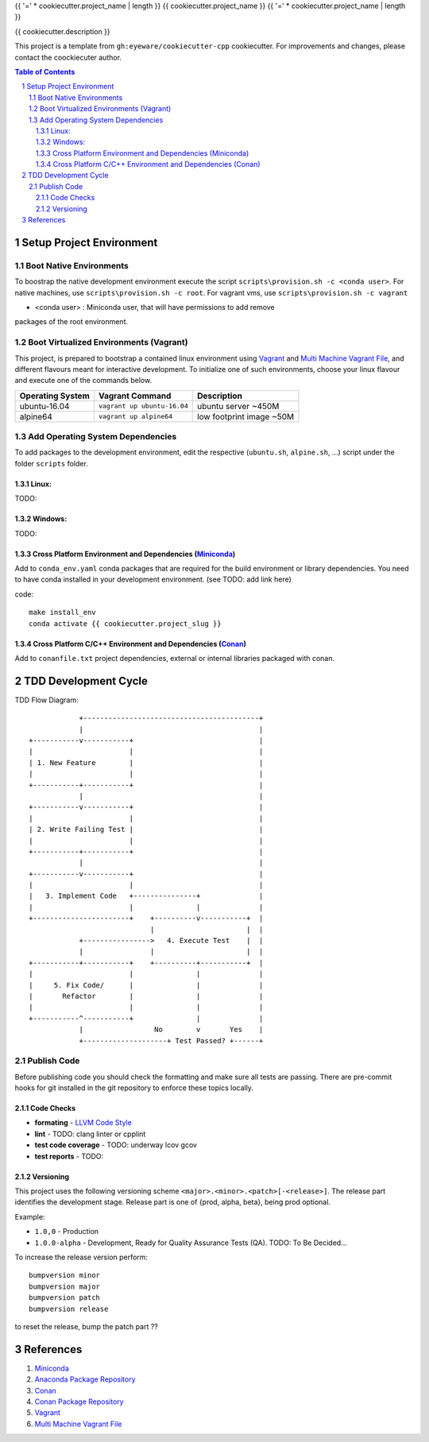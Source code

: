 {{ '=' * cookiecutter.project_name | length }}
{{ cookiecutter.project_name }}
{{ '=' * cookiecutter.project_name | length }}

{{ cookiecutter.description }}

This project is a template from ``gh:eyeware/cookiecutter-cpp`` cookiecutter.
For improvements and changes, please contact the coockiecuter author.

.. sectnum::
.. contents:: Table of Contents

-------------------------
Setup Project Environment
-------------------------

Boot Native Environments
========================

To boostrap the native development environment execute the script
``scripts\provision.sh -c <conda user>``.
For native machines, use ``scripts\provision.sh -c root``.
For vagrant vms, use ``scripts\provision.sh -c vagrant``

- <conda user> : Miniconda user, that will have permissions to add remove
packages of the root environment.


Boot Virtualized Environments (Vagrant)
=======================================

This project, is prepared to bootstrap a contained linux environment using 
Vagrant_ and `Multi Machine Vagrant File`_, and different flavours meant for
interactive development. To initialize one of such environments, choose your
linux flavour and execute one of the commands below.

+------------------+-----------------------------+--------------------------+
| Operating System | Vagrant Command             | Description              |
+==================+=============================+==========================+
| ubuntu-16.04     | ``vagrant up ubuntu-16.04`` | ubuntu server ~450M      |
+------------------+-----------------------------+--------------------------+
| alpine64         | ``vagrant up alpine64``     | low footprint image ~50M |
+------------------+-----------------------------+--------------------------+

Add Operating System Dependencies
=================================

To add packages to the development environment, edit the respective
(``ubuntu.sh``, ``alpine.sh``, ...) script under the folder ``scripts`` folder.



Linux:
------
TODO:

Windows:
--------

TODO:

Cross Platform Environment and Dependencies (Miniconda_)
--------------------------------------------------------

Add to ``conda_env.yaml`` conda packages that are required for the build
environment or library dependencies. You need to have conda installed in your
development environment. (see TODO: add link here)

code::

 make install_env
 conda activate {{ cookiecutter.project_slug }}


Cross Platform C/C++ Environment and Dependencies (Conan_)
----------------------------------------------------------

Add to ``conanfile.txt`` project dependencies, external or internal libraries
packaged with conan.

---------------------
TDD Development Cycle
---------------------

TDD Flow Diagram::

              +------------------------------------------+
              |                                          |
  +-----------v-----------+                              |
  |                       |                              |
  | 1. New Feature        |                              |
  |                       |                              |
  +-----------+-----------+                              |
              |                                          |
  +-----------v-----------+                              |
  |                       |                              |
  | 2. Write Failing Test |                              |
  |                       |                              |
  +-----------+-----------+                              |
              |                                          |
  +-----------v-----------+                              |
  |                       |                              |
  |   3. Implement Code   +---------------+              |
  |                       |               |              |
  +-----------------------+    +----------v-----------+  |
                               |                      |  |
              +---------------->   4. Execute Test    |  |
              |                |                      |  |
  +-----------+-----------+    +----------+-----------+  |
  |                       |               |              |
  |     5. Fix Code/      |               |              |
  |       Refactor        |               |              |
  |                       |               |              |
  +-----------^-----------+               |              |
              |                 No        v       Yes    |
              +--------------------+ Test Passed? +------+



Publish Code
============

Before publishing code you should check the formatting and make sure all tests are passing.
There are pre-commit hooks for git installed in the git repository to enforce these topics locally.

Code Checks
-----------

- **formating** - `LLVM Code Style`_
- **lint** - TODO: clang linter or cpplint
- **test code coverage** - TODO: underway lcov gcov
- **test reports** - TODO: 

.. _`LLVM Code Style`: https://llvm.org/docs/CodingStandards.html


Versioning
----------


This project uses the following versioning scheme ``<major>.<minor>.<patch>[-<release>]``. The release part identifies the development stage. Release part is one of {prod, alpha, beta}, being prod optional.

Example:

- ``1.0,0`` - Production
- ``1.0.0-alpha`` - Development, Ready for Quality Assurance Tests (QA). TODO: To Be Decided...

To increase the release version perform::

  bumpversion minor
  bumpversion major
  bumpversion patch
  bumpversion release

to reset the release, bump the patch part ??

----------
References
----------

.. _Miniconda: https://conda.io/miniconda.html
.. _`Anaconda Package Repository`: https://anaconda.org/anaconda/repo
.. _Conan: https://conan.io/
.. _`Conan Package Repository`: https://bintray.com/conan/conan-center
.. _Vagrant: https://www.vagrantup.com
.. _`Multi Machine Vagrant File`: https://www.vagrantup.com/docs/multi-machine/

1. Miniconda_
2. `Anaconda Package Repository`_
3. Conan_
4. `Conan Package Repository`_
5. Vagrant_
6. `Multi Machine Vagrant File`_

